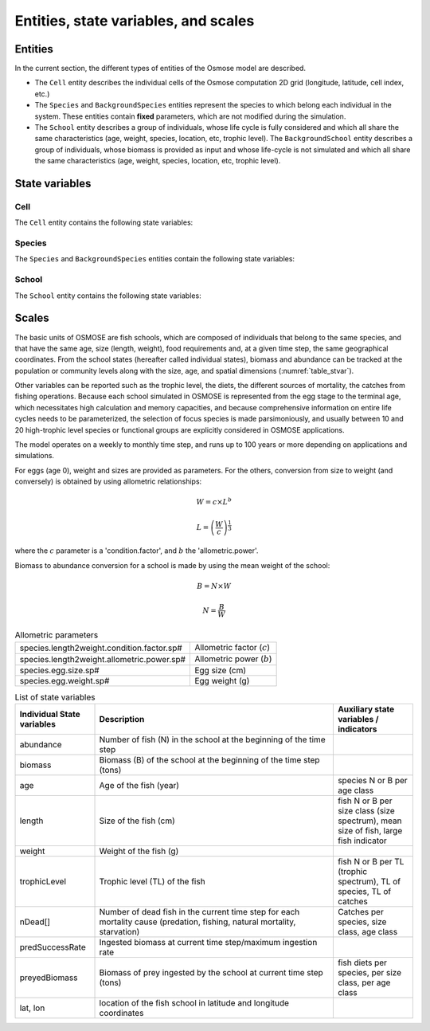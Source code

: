 Entities, state variables, and scales
---------------------------------------------------

Entities
++++++++++++++++++

In the current section, the different types of entities of the Osmose model are described.

- The ``Cell`` entity describes the individual cells of the Osmose computation 2D grid (longitude, latitude,
  cell index, etc.)
- The ``Species`` and ``BackgroundSpecies`` entities represent the species to which belong each
  individual in the system. These entities contain **fixed** parameters, which are not modified during the simulation.
- The ``School`` entity describes a group of individuals, whose life cycle is fully considered and which all share the
  same characteristics (age, weight, species, location, etc, trophic level). The ``BackgroundSchool`` entity
  describes a group of individuals, whose biomass is provided as input and whose life-cycle is not simulated and which all share the
  same characteristics (age, weight, species, location, etc, trophic level).


State variables
++++++++++++++++++

Cell
###################

The ``Cell`` entity contains the following state variables:

.. uml::  _static/grid.puml
    :align: center

Species
###########################

The ``Species`` and ``BackgroundSpecies`` entities contain the following state variables:

.. uml::  _static/species.puml
    :align: center

School
###########################

The ``School`` entity contains the following state variables:

.. uml::  _static/school.puml
    :align: center


Scales
++++++++++++++++++

The basic units of OSMOSE are fish schools, which are composed of individuals that belong to the same species, and that have the same age, size (length, weight), food requirements and, at a given time step, the same geographical coordinates. From the school states (hereafter called individual states), biomass and abundance can be tracked at the population or community levels along with the size, age, and spatial dimensions (:numref:`table_stvar`).

Other variables can be reported such as the trophic level, the diets, the different sources of mortality, the catches from fishing operations. Because each school simulated in OSMOSE is represented from the egg stage to the terminal age, which necessitates high calculation and memory capacities, and because comprehensive information on entire life cycles needs to be parameterized, the selection of focus species is made parsimoniously, and usually between 10 and 20 high-trophic level species or functional groups are explicitly considered in OSMOSE applications.

The model operates on a weekly to monthly time step, and runs up to 100 years or more depending on applications and simulations.

For eggs (age 0), weight and sizes are provided as parameters. For the others, conversion from size to weight (and conversely) is obtained by using allometric relationships:

.. math::

    W = c \times L^b

    L = \left(\frac{W}{c}\right)^{\frac{1}{3}}

where the :math:`c` parameter is a 'condition.factor', and :math:`b` the 'allometric.power'.

Biomass to abundance conversion for a school is made by using the mean weight of the school:

.. math::

    B = N \times W

    N = \frac{B}{W}

.. table:: Allometric parameters

    .. csv-table::
        :delim: ;

        species.length2weight.condition.factor.sp# ; Allometric factor (:math:`c`)
        species.length2weight.allometric.power.sp# ; Allometric power (:math:`b`)
        species.egg.size.sp# ; Egg size (cm)
        species.egg.weight.sp# ; Egg weight (g)

.. _table_stvar:

.. table:: List of state variables
    :widths: 1,3,1

    +---------------------------+--------------------------------+-----------------------------------------------------------------------------------------+
    | Individual State variables| Description                    | Auxiliary state variables / indicators                                                  |
    +===========================+================================+=========================================================================================+
    | abundance                 | Number of fish (N) in the      |                                                                                         |
    |                           | school at the beginning        |                                                                                         |
    |                           | of the time step	         |   	                                                                                   |
    +---------------------------+--------------------------------+-----------------------------------------------------------------------------------------+
    | biomass                   | Biomass (B) of the school at   |                                                                                         |
    |                           | the beginning                  |	                                                                                   |
    |                           | of the time step (tons)	 |                                                                                         |
    +---------------------------+--------------------------------+-----------------------------------------------------------------------------------------+
    | age                       | Age of the fish (year)         | species N or B per age class                                                            |
    +---------------------------+--------------------------------+-----------------------------------------------------------------------------------------+
    | length                    | Size of the fish (cm)          | fish N or B per size                                                                    |
    |                           |                                | class (size spectrum),                                                                  |
    |                           |                                | mean size of fish, large                                                                |
    |                           |                                | fish indicator                                                                          |
    +---------------------------+--------------------------------+-----------------------------------------------------------------------------------------+
    | weight                    | Weight of the fish (g)	 |                                                                                         |
    +---------------------------+--------------------------------+-----------------------------------------------------------------------------------------+
    | trophicLevel              | Trophic level (TL) of the fish |  fish N or B per TL (trophic                                                            |
    |                           |                                |  spectrum), TL of species,                                                              |
    |                           |                                |  TL of catches                                                                          |
    +---------------------------+--------------------------------+-----------------------------------------------------------------------------------------+
    | nDead[]                   | Number of dead fish in the     |                                                                                         |
    |                           | current time step              |                                                                                         |
    |                           | for each mortality cause       |                                                                                         |
    |                           | (predation, fishing,           |                                                                                         |
    |                           | natural mortality, starvation) | Catches per species, size                                                               |
    |                           |                                | class, age class                                                                        |
    +---------------------------+--------------------------------+-----------------------------------------------------------------------------------------+
    | predSuccessRate           | Ingested biomass at current    |                                                                                         |
    |                           | time step/maximum              |                                                                                         |
    |			        | ingestion rate                 |                                                                                         |
    +---------------------------+--------------------------------+-----------------------------------------------------------------------------------------+
    | preyedBiomass             | Biomass of prey ingested by    |                                                                                         |
    |                           | the school 	                 |                                                                                         |
    |                           | at current time step (tons)    |                                                                                         |
    |                           |                                | fish diets per species,                                                                 |
    |                           |                                | per size class, per age class                                                           |
    +---------------------------+--------------------------------+-----------------------------------------------------------------------------------------+
    | lat, lon                  | location of the fish school    |                                                                                         |
    |                           | in latitude and                |                                                                                         |
    |			        | longitude coordinates	         |                                                                                         |
    +---------------------------+--------------------------------+-----------------------------------------------------------------------------------------+
